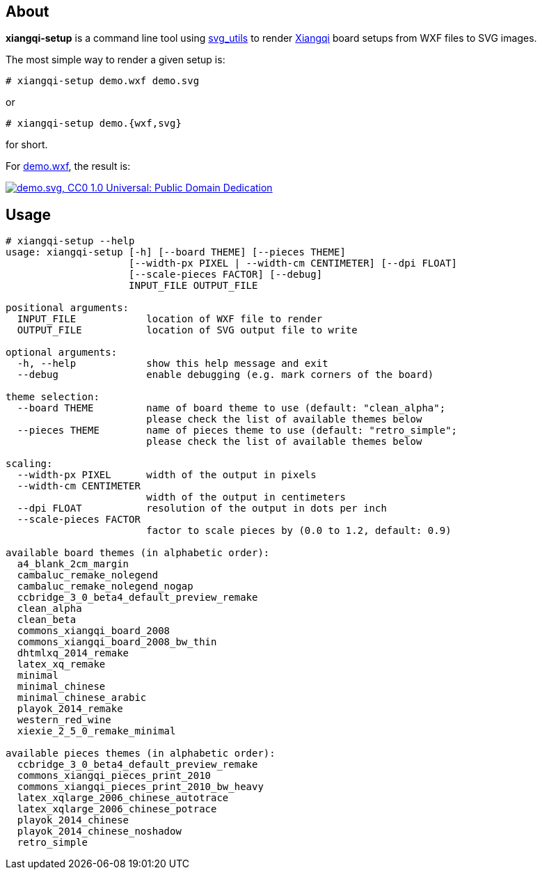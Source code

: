 About
-----
*xiangqi-setup* is a command line tool using https://github.com/btel/svg_utils[svg_utils] to
render https://en.wikipedia.org/wiki/Xiangqi[Xiangqi] board setups from WXF files to SVG images.

The most simple way to render a given setup is:

-----------------------------------------------------------------------------
# xiangqi-setup demo.wxf demo.svg
-----------------------------------------------------------------------------
or
-----------------------------------------------------------------------------
# xiangqi-setup demo.{wxf,svg}
-----------------------------------------------------------------------------
for short.

For link:doc/demo.wxf[demo.wxf], the result is:

image:doc/demo.svg["demo.svg, CC0 1.0 Universal: Public Domain Dedication", align="center", link="doc/demo.svg"]


Usage
-----
-----------------------------------------------------------------------------
# xiangqi-setup --help
usage: xiangqi-setup [-h] [--board THEME] [--pieces THEME]
                     [--width-px PIXEL | --width-cm CENTIMETER] [--dpi FLOAT]
                     [--scale-pieces FACTOR] [--debug]
                     INPUT_FILE OUTPUT_FILE

positional arguments:
  INPUT_FILE            location of WXF file to render
  OUTPUT_FILE           location of SVG output file to write

optional arguments:
  -h, --help            show this help message and exit
  --debug               enable debugging (e.g. mark corners of the board)

theme selection:
  --board THEME         name of board theme to use (default: "clean_alpha";
                        please check the list of available themes below
  --pieces THEME        name of pieces theme to use (default: "retro_simple";
                        please check the list of available themes below

scaling:
  --width-px PIXEL      width of the output in pixels
  --width-cm CENTIMETER
                        width of the output in centimeters
  --dpi FLOAT           resolution of the output in dots per inch
  --scale-pieces FACTOR
                        factor to scale pieces by (0.0 to 1.2, default: 0.9)

available board themes (in alphabetic order):
  a4_blank_2cm_margin
  cambaluc_remake_nolegend
  cambaluc_remake_nolegend_nogap
  ccbridge_3_0_beta4_default_preview_remake
  clean_alpha
  clean_beta
  commons_xiangqi_board_2008
  commons_xiangqi_board_2008_bw_thin
  dhtmlxq_2014_remake
  latex_xq_remake
  minimal
  minimal_chinese
  minimal_chinese_arabic
  playok_2014_remake
  western_red_wine
  xiexie_2_5_0_remake_minimal

available pieces themes (in alphabetic order):
  ccbridge_3_0_beta4_default_preview_remake
  commons_xiangqi_pieces_print_2010
  commons_xiangqi_pieces_print_2010_bw_heavy
  latex_xqlarge_2006_chinese_autotrace
  latex_xqlarge_2006_chinese_potrace
  playok_2014_chinese
  playok_2014_chinese_noshadow
  retro_simple
-----------------------------------------------------------------------------

